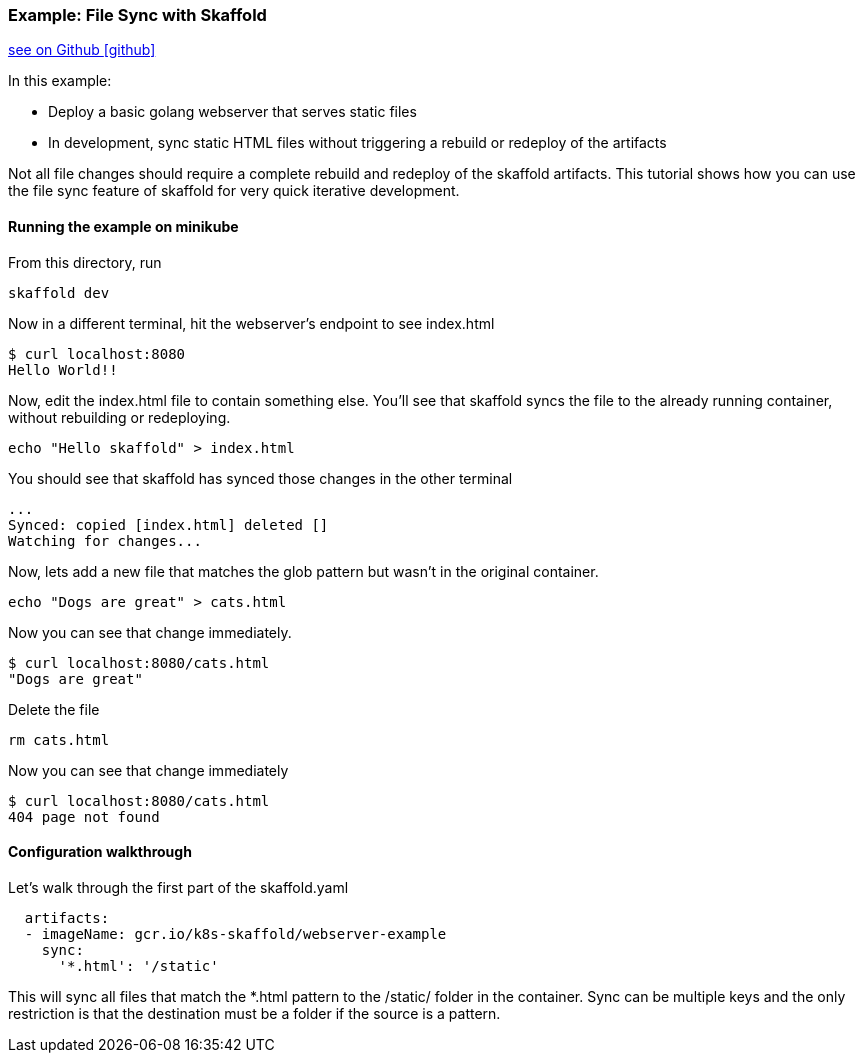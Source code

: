 === Example: File Sync with Skaffold
:icons: font

ifndef::env-github[]
link:{github-repo-tree}/examples/webserver[see on Github icon:github[]]
endif::[]

In this example:

* Deploy a basic golang webserver that serves static files
* In development, sync static HTML files without triggering a rebuild or redeploy of the artifacts

Not all file changes should require a complete rebuild and redeploy of the skaffold artifacts. 
This tutorial shows how you can use the file sync feature of skaffold for very quick iterative development.

==== Running the example on minikube

From this directory, run

```bash
skaffold dev
```

Now in a different terminal, hit the webserver's endpoint to see index.html

```bash
$ curl localhost:8080
Hello World!!
```

Now, edit the index.html file to contain something else. You'll see that skaffold syncs the file to the already running container, without rebuilding or redeploying.
```bash
echo "Hello skaffold" > index.html
```

You should see that skaffold has synced those changes in the other terminal
```bash
...
Synced: copied [index.html] deleted []
Watching for changes...
```

Now, lets add a new file that matches the glob pattern but wasn't in the original container.
```bash
echo "Dogs are great" > cats.html
```

Now you can see that change immediately.
```bash
$ curl localhost:8080/cats.html
"Dogs are great" 
```

Delete the file
```bash
rm cats.html
```

Now you can see that change immediately
```bash
$ curl localhost:8080/cats.html
404 page not found
```

==== Configuration walkthrough

Let's walk through the first part of the skaffold.yaml

```yaml
  artifacts:
  - imageName: gcr.io/k8s-skaffold/webserver-example
    sync:
      '*.html': '/static'
```

This will sync all files that match the *.html pattern to the /static/ folder in the container. 
Sync can be multiple keys and the only restriction is that the destination must be a folder if the source is a pattern.